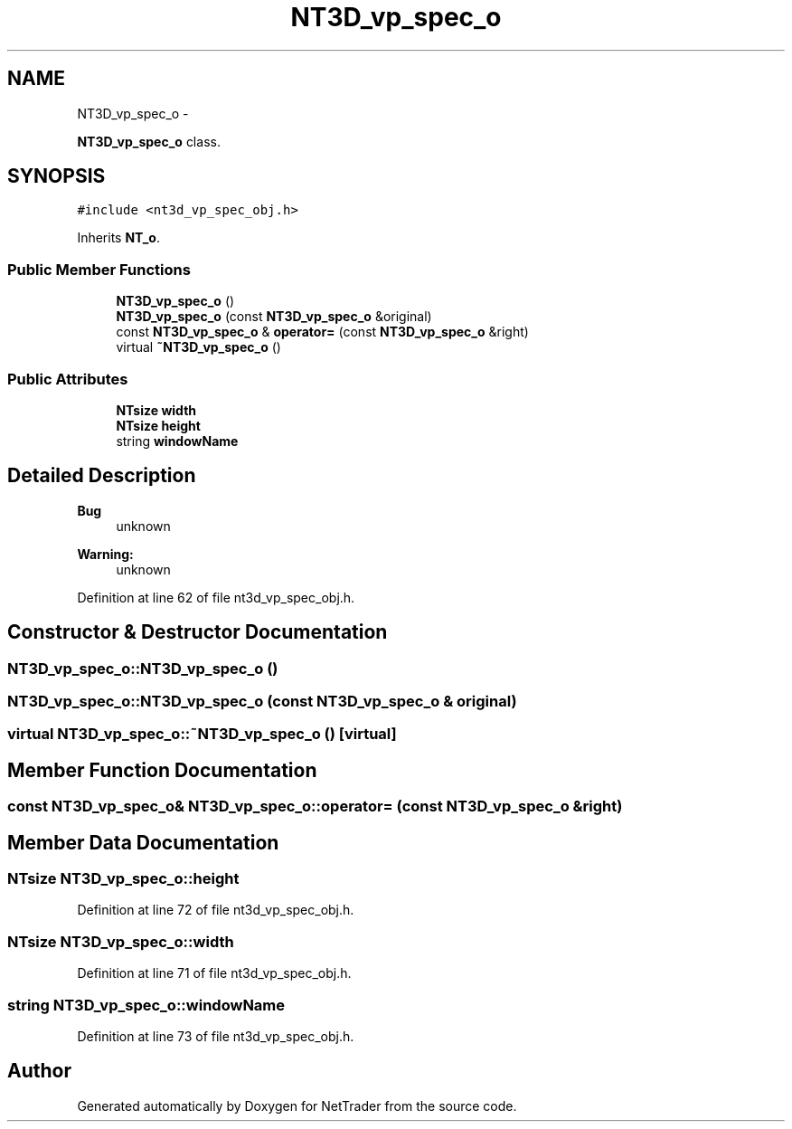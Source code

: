 .TH "NT3D_vp_spec_o" 3 "Wed Nov 17 2010" "Version 0.5" "NetTrader" \" -*- nroff -*-
.ad l
.nh
.SH NAME
NT3D_vp_spec_o \- 
.PP
\fBNT3D_vp_spec_o\fP class.  

.SH SYNOPSIS
.br
.PP
.PP
\fC#include <nt3d_vp_spec_obj.h>\fP
.PP
Inherits \fBNT_o\fP.
.SS "Public Member Functions"

.in +1c
.ti -1c
.RI "\fBNT3D_vp_spec_o\fP ()"
.br
.ti -1c
.RI "\fBNT3D_vp_spec_o\fP (const \fBNT3D_vp_spec_o\fP &original)"
.br
.ti -1c
.RI "const \fBNT3D_vp_spec_o\fP & \fBoperator=\fP (const \fBNT3D_vp_spec_o\fP &right)"
.br
.ti -1c
.RI "virtual \fB~NT3D_vp_spec_o\fP ()"
.br
.in -1c
.SS "Public Attributes"

.in +1c
.ti -1c
.RI "\fBNTsize\fP \fBwidth\fP"
.br
.ti -1c
.RI "\fBNTsize\fP \fBheight\fP"
.br
.ti -1c
.RI "string \fBwindowName\fP"
.br
.in -1c
.SH "Detailed Description"
.PP 
\fBBug\fP
.RS 4
unknown 
.RE
.PP
\fBWarning:\fP
.RS 4
unknown 
.RE
.PP

.PP
Definition at line 62 of file nt3d_vp_spec_obj.h.
.SH "Constructor & Destructor Documentation"
.PP 
.SS "NT3D_vp_spec_o::NT3D_vp_spec_o ()"
.SS "NT3D_vp_spec_o::NT3D_vp_spec_o (const \fBNT3D_vp_spec_o\fP & original)"
.SS "virtual NT3D_vp_spec_o::~NT3D_vp_spec_o ()\fC [virtual]\fP"
.SH "Member Function Documentation"
.PP 
.SS "const \fBNT3D_vp_spec_o\fP& NT3D_vp_spec_o::operator= (const \fBNT3D_vp_spec_o\fP & right)"
.SH "Member Data Documentation"
.PP 
.SS "\fBNTsize\fP \fBNT3D_vp_spec_o::height\fP"
.PP
Definition at line 72 of file nt3d_vp_spec_obj.h.
.SS "\fBNTsize\fP \fBNT3D_vp_spec_o::width\fP"
.PP
Definition at line 71 of file nt3d_vp_spec_obj.h.
.SS "string \fBNT3D_vp_spec_o::windowName\fP"
.PP
Definition at line 73 of file nt3d_vp_spec_obj.h.

.SH "Author"
.PP 
Generated automatically by Doxygen for NetTrader from the source code.
